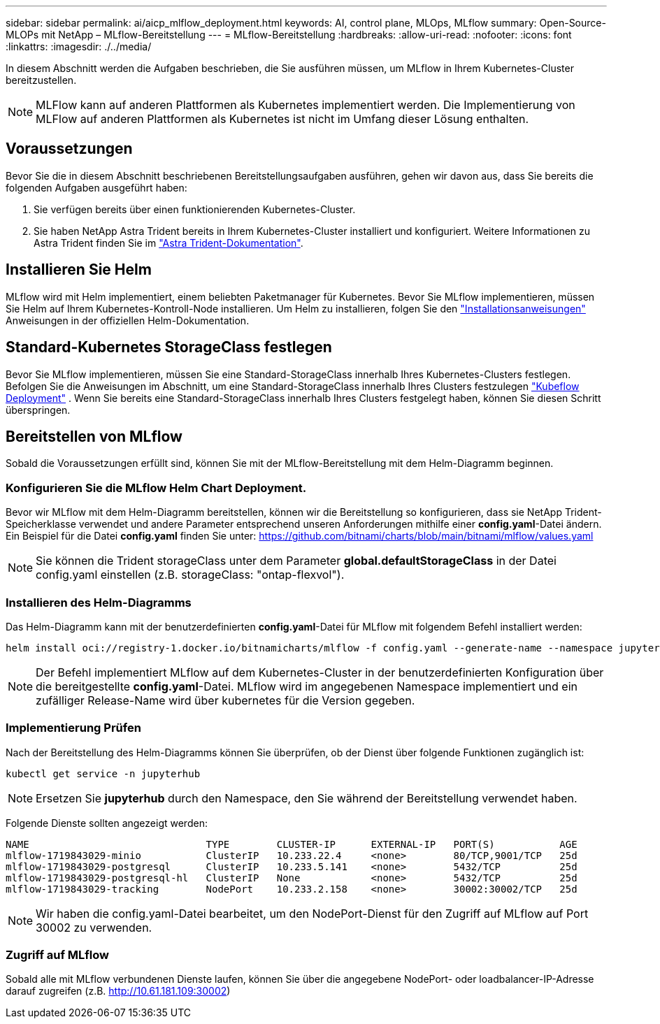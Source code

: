 ---
sidebar: sidebar 
permalink: ai/aicp_mlflow_deployment.html 
keywords: AI, control plane, MLOps, MLflow 
summary: Open-Source-MLOPs mit NetApp – MLflow-Bereitstellung 
---
= MLflow-Bereitstellung
:hardbreaks:
:allow-uri-read: 
:nofooter: 
:icons: font
:linkattrs: 
:imagesdir: ./../media/


[role="lead"]
In diesem Abschnitt werden die Aufgaben beschrieben, die Sie ausführen müssen, um MLflow in Ihrem Kubernetes-Cluster bereitzustellen.


NOTE: MLFlow kann auf anderen Plattformen als Kubernetes implementiert werden. Die Implementierung von MLFlow auf anderen Plattformen als Kubernetes ist nicht im Umfang dieser Lösung enthalten.



== Voraussetzungen

Bevor Sie die in diesem Abschnitt beschriebenen Bereitstellungsaufgaben ausführen, gehen wir davon aus, dass Sie bereits die folgenden Aufgaben ausgeführt haben:

. Sie verfügen bereits über einen funktionierenden Kubernetes-Cluster.
. Sie haben NetApp Astra Trident bereits in Ihrem Kubernetes-Cluster installiert und konfiguriert. Weitere Informationen zu Astra Trident finden Sie im link:https://docs.netapp.com/us-en/trident/index.html["Astra Trident-Dokumentation"^].




== Installieren Sie Helm

MLflow wird mit Helm implementiert, einem beliebten Paketmanager für Kubernetes. Bevor Sie MLflow implementieren, müssen Sie Helm auf Ihrem Kubernetes-Kontroll-Node installieren. Um Helm zu installieren, folgen Sie den https://helm.sh/docs/intro/install/["Installationsanweisungen"^] Anweisungen in der offiziellen Helm-Dokumentation.



== Standard-Kubernetes StorageClass festlegen

Bevor Sie MLflow implementieren, müssen Sie eine Standard-StorageClass innerhalb Ihres Kubernetes-Clusters festlegen. Befolgen Sie die Anweisungen im Abschnitt, um eine Standard-StorageClass innerhalb Ihres Clusters festzulegen link:aicp_kubeflow_deployment_overview.html["Kubeflow Deployment"] . Wenn Sie bereits eine Standard-StorageClass innerhalb Ihres Clusters festgelegt haben, können Sie diesen Schritt überspringen.



== Bereitstellen von MLflow

Sobald die Voraussetzungen erfüllt sind, können Sie mit der MLflow-Bereitstellung mit dem Helm-Diagramm beginnen.



=== Konfigurieren Sie die MLflow Helm Chart Deployment.

Bevor wir MLflow mit dem Helm-Diagramm bereitstellen, können wir die Bereitstellung so konfigurieren, dass sie NetApp Trident-Speicherklasse verwendet und andere Parameter entsprechend unseren Anforderungen mithilfe einer *config.yaml*-Datei ändern. Ein Beispiel für die Datei *config.yaml* finden Sie unter: https://github.com/bitnami/charts/blob/main/bitnami/mlflow/values.yaml[]


NOTE: Sie können die Trident storageClass unter dem Parameter *global.defaultStorageClass* in der Datei config.yaml einstellen (z.B. storageClass: "ontap-flexvol").



=== Installieren des Helm-Diagramms

Das Helm-Diagramm kann mit der benutzerdefinierten *config.yaml*-Datei für MLflow mit folgendem Befehl installiert werden:

[source, shell]
----
helm install oci://registry-1.docker.io/bitnamicharts/mlflow -f config.yaml --generate-name --namespace jupyterhub
----

NOTE: Der Befehl implementiert MLflow auf dem Kubernetes-Cluster in der benutzerdefinierten Konfiguration über die bereitgestellte *config.yaml*-Datei. MLflow wird im angegebenen Namespace implementiert und ein zufälliger Release-Name wird über kubernetes für die Version gegeben.



=== Implementierung Prüfen

Nach der Bereitstellung des Helm-Diagramms können Sie überprüfen, ob der Dienst über folgende Funktionen zugänglich ist:

[source, shell]
----
kubectl get service -n jupyterhub
----

NOTE: Ersetzen Sie *jupyterhub* durch den Namespace, den Sie während der Bereitstellung verwendet haben.

Folgende Dienste sollten angezeigt werden:

[source, shell]
----
NAME                              TYPE        CLUSTER-IP      EXTERNAL-IP   PORT(S)           AGE
mlflow-1719843029-minio           ClusterIP   10.233.22.4     <none>        80/TCP,9001/TCP   25d
mlflow-1719843029-postgresql      ClusterIP   10.233.5.141    <none>        5432/TCP          25d
mlflow-1719843029-postgresql-hl   ClusterIP   None            <none>        5432/TCP          25d
mlflow-1719843029-tracking        NodePort    10.233.2.158    <none>        30002:30002/TCP   25d
----

NOTE: Wir haben die config.yaml-Datei bearbeitet, um den NodePort-Dienst für den Zugriff auf MLflow auf Port 30002 zu verwenden.



=== Zugriff auf MLflow

Sobald alle mit MLflow verbundenen Dienste laufen, können Sie über die angegebene NodePort- oder loadbalancer-IP-Adresse darauf zugreifen (z.B. http://10.61.181.109:30002[])
